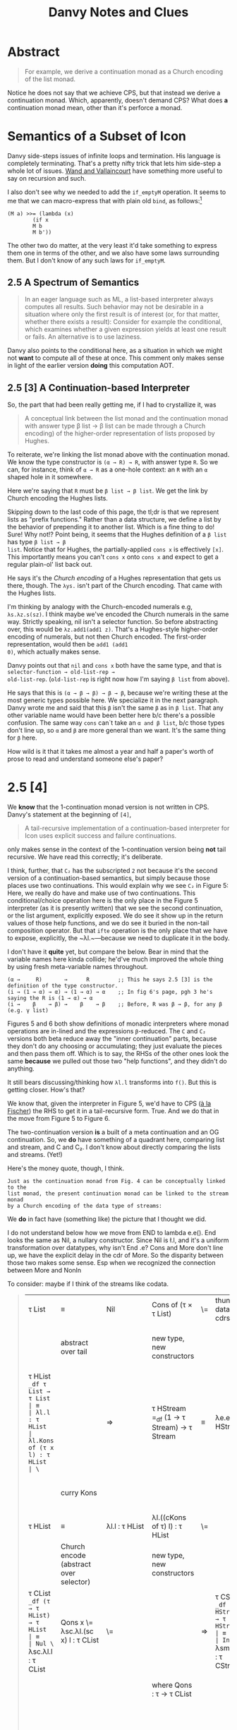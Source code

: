 #+TITLE: Danvy Notes and Clues 
#+LATEX_COMPILER: xelatex
#+LATEX_HEADER: \usepackage[AUTO]{polyglossia}
#+LATEX_HEADER: \usepackage{upquote}
#+LATEX_HEADER: \setmonofont{DejaVuSansMono}[Scale=MatchLowercase]

* Abstract 

#+BEGIN_QUOTE
For example, we derive a continuation monad as a Church encoding of
the list monad.
#+END_QUOTE

Notice he does not say that we achieve CPS, but that instead we derive
a continuation monad. Which, apparently, doesn't demand CPS? What does
*a* continuation monad mean, other than it's perforce a monad. 

* Semantics of a Subset of Icon

Danvy side-steps issues of infinite loops and termination. His
language is completely terminating. That's a pretty nifty trick that
lets him side-step a whole lot of issues. [[https://dl.acm.org/doi/pdf/10.1145/1016850.1016861][Wand and Vallaincourt]] have
something more useful to say on recursion and such.

I also don't see why we needed to add the ~if_emptyM~ operation. It
seems to me that we can macro-express that with plain old ~bind~, as
follows:[fn:1]

#+BEGIN_SRC racket
(M a) >>= (lambda (x)
	    (if x
		M b
		M b'))
#+END_SRC

The other two do matter, at the very least it'd take something to
express them one in terms of the other, and we also have some laws
surrounding them. But I don't know of any such laws for ~if_emptyM~.


** 2.5  A Spectrum of Semantics

#+BEGIN_QUOTE
In an eager language such as ML, a list-based interpreter always
computes all results. Such behavior may not be desirable in a
situation where only the first result is of interest (or, for that
matter, whether there exists a result): Consider for example the
conditional, which examines whether a given expression yields at least
one result or fails. An alternative is to use laziness.
#+END_QUOTE

Danvy also points to the conditional here, as a situation in which we
might not *want* to compute all of these at once. This comment only
makes sense in light of the earlier version *doing* this computation
AOT.

** 2.5 [3] A Continuation-based Interpreter

So, the part that had been really getting me, if I had to crystallize
it, was 

#+BEGIN_QUOTE 
A conceptual link between the list monad and the continuation monad
with answer type β list → β list can be made through a Church
encoding) of the higher-order representation of lists proposed by
Hughes.
#+END_QUOTE

To reiterate, we're linking the list monad above with the continuation
monad. We know the type constructor is ~(α → R) → R~, with answer type
~R~. So we can, for instance, think of ~α → R~ as a one-hole context:
an ~R~ with an ~α~ shaped hole in it somewhere.

Here we're saying that ~R~ must be ~β list → β list~. We get the link
by Church encoding the Hughes lists. 

Skipping down to the last code of this page, the tl;dr is that we
represent lists as "prefix functions." Rather than a data structure,
we define a list by the behavior of prepending it to another
list. Which is a fine thing to do! Sure! Why not!? Point being, it
seems that the Hughes definition of a ~β list~ has type ~β list → β
list~. Notice that for Hughes, the partially-applied ~cons x~ is
effectively ~[x]~. This importantly means you can't ~cons x~ onto
~cons x~ and expect to get a regular plain-ol' list back out.

He says it's the /Church encoding/ of a Hughes representation that
gets us there, though. The ~λys.~ isn't part of the Church
encoding. That came with the Hughes lists. 

I'm thinking by analogy with the Church-encoded numerals e.g,
~λs.λz.s(sz)~. I think maybe we've encoded the Church numerals in the
same way. Strictly speaking, nil isn't a selector function. So before
abstracting over, this would be ~λz.add1(add1 z)~. That's a
Hughes-style higher-order encoding of numerals, but not then Church
encoded. The first-order representation, would then be ~add1 (add1
0)~, which actually makes sense.

Danvy points out that ~nil~ and ~cons x~ both have the same type, and
that is ~selector-function → old-list-rep →
old-list-rep~. (~old-list-rep~ is right now how I'm saying ~β list~
from above). 

He says that this is ~(α → β → β) → β → β~, because we're writing
these at the most generic types possible here. We specialize it in the
next paragraph. Danvy wrote me and said that this ~β~ isn't the same
~β~ as in ~β list~. That any other variable name would have been
better here b/c there's a possible confusion. The same way ~cons~
can`t take an ~α and β list~, b/c those types don't line up, so ~α~
and ~β~ are more general than we want. It's the same thing for ~β~
here.

How wild is it that it takes me almost a year and half a paper's worth
of prose to read and understand someone else's paper?

* 2.5 [4] 

We *know* that the 1-continuation monad version is not written in
CPS. Danvy's statement at the beginning of ~[4]~,

#+BEGIN_QUOTE
A tail-recursive implementation of a continuation-based interpreter
for Icon uses explicit success and failure continuations.
#+END_QUOTE

only makes sense in the context of the 1-continuation version being
*not* tail recursive. We have read this correctly; it's deliberate. 

I think, further, that ~C₂~ has the subscripted ~2~ not because it's
the second version of a continuation-based semantics, but simply
because those places use two continuations. This would explain why we
see ~C₂~ in Figure 5: Here, we really do have and make use of two
continuations. This conditional/choice operation here is the only
place in the Figure 5 interpreter (as it is presently written) that we
see the second continuation, or the list argument, explicitly
exposed. We do see it show up in the return values of those help
functions, and we do see it buried in the non-tail composition
operator. But that ~ifte~ operation is the only place that we have to
expose, explicitly, the ~λl.~—because we need to duplicate it in the
body.

I don't have it *quite* yet, but compare the below. Bear in mind that
the variable names here kinda collide; he'd've much improved the whole
thing by using fresh meta-variable names throughout.

#+BEGIN_EXAMPLE
 (α →     R)       →      R         ;; This he says 2.5 [3] is the definition of the type constructor.
 (i → (1 → α) → α) → (1 → α) → α    ;; In fig 6's page, pgh 3 he's saying the R is (1 → α) → α
 (i →    β    → β) →    β    → β    ;; Before, R was β → β, for any β (e.g. γ list) 
#+END_EXAMPLE

Figures 5 and 6 both show definitions of monadic interpreters where
monad operations are in-lined and the expressions ~β~-reduced. The ~C~
and ~C₂~ versions both beta reduce away the "inner continuation"
parts, because they don't do any choosing or accumulating; they just
evaluate the pieces and then pass them off. Which is to say, the RHSs
of the other ones look the same *because* we pulled out those two
"help functions", and they didn't do anything. 

It still bears discussing/thinking how ~λl.l~ transforms into
~f()~. But this is getting closer. How's that? 

We know that, given the interpreter in Figure 5, we'd have to CPS ([[https://pdfs.semanticscholar.org/a9f0/aa4118e29f94d904a21810f83499ae13a98f.pdf][à
la Fischer]]) the RHS to get it in a tail-recursive form. True. And we
do that in the move from Figure 5 to Figure 6.

The two-continuation version *is* a built of a meta continuation and
an OG continuation. So, we *do* have something of a quadrant here,
comparing list and stream, and C and C₂. I don't know about directly
comparing the lists and streams. (Yet!)

Here's the money quote, though, I think.

#+BEGIN_EXAMPLE
Just as the continuation monad from Fig. 4 can be conceptually linked to the
list monad, the present continuation monad can be linked to the stream monad
by a Church encoding of the data type of streams:
#+END_EXAMPLE


We *do* in fact have (something like) the picture that I thought we did.

I do not understand below how we move from END to lambda e.e(). End
looks the same as Nil, a nullary constructor. Since Nil is \l.l, and
it's a uniform transformation over datatypes, why isn't End \e.e? Cons
and More don't line up, we have the explicit delay in the cdr of
More. So the disparity between those two makes some sense. Esp when we
recognized the connection between More and NonIn

To consider: maybe if I think of the streams like codata. 





#+BEGIN_QUOTE
| τ List                                                                 | ≡                                       | Nil                                             | Cons of (τ × τ List)                            | \= | thunk datatype's cdrs | ⇒ | τ Stream                                                                                           | ≡                                       | End                                             | More of (τ × (1 → τ Stream))                    |
|                                                                        | abstract over tail                      |                                                 | new type, new constructors                      |    |                       |   | (NB: Hughes streams come in thunkd)                                                                | abstract over thunked tail              |                                                 | new types, new constructors                     |
| τ HList =_df τ List → τ List                                           | ≡                                       | λl.l : τ HList                                  | λl.Kons of (τ x l) : τ HList                    | \= |                       | ⇒ | τ HStream =_df (1 → τ Stream) → τ Stream                                                           | ≡                                       | λe.e() : τ HStream                              | λe.Mure of (τ × e) : τ HStream                  |
|                                                                        | curry Kons                              |                                                 |                                                 |    |                       |   |                                                                                                    | curry Mure                              |                                                 | same type b/c we don't prematurely eval e       |
| τ HList                                                                | ≡                                       | λl.l : τ HList                                  | λl.((cKons of τ) l) : τ HList                   | \= |                       | ⇒ | τ HStream                                                                                          | ≡                                       | λe.e() : τ HStream                              | λe.((cMure of τ) e) : τ HStream                 |
|                                                                        | Church encode (abstract over selector)  |                                                 | new type, new constructors                      |    |                       |   | Church encode (abstract over selector)                                                             |                                         |                                                 | new type, new constructors                      |
| τ CList =_df (τ → τ HList) → τ HList                                   | ≡                                       | Nul \= λsc.λl.l : τ CList                       | Qons x \= λsc.λl.(sc x) l : τ CList             | \= |                       | ⇒ | τ CStream =_df (τ → τ HStream)  → τ HStream                                                        | ≡                                       | Ind \= λsm.λe.e() : τ CStream                   | Just x \= λsm.λe.(sm x) e : τ CStream           |
|                                                                        |                                         |                                                 | where Qons : τ → τ CList                        |    |                       |   |                                                                                                    |                                         |                                                 | And Just : τ → τ CStream                        |
|                                                                        |                                         |                                                 |                                                 |    |                       |   |                                                                                                    |                                         |                                                 | However, also we could equally well construct   |
|                                                                        |                                         | Unchanged from above                            | NonIn x xs \= λsc.λl.(sc x) xs : τ CList        |    |                       |   |                                                                                                    |                                         | Unchanged from above                            | Mower x xs \= λsm.λe(sm x) xs : τ CStream       |
|                                                                        |                                         |                                                 | Unchanged from above                            |    |                       |   |                                                                                                    |                                         |                                                 | And Mower \= τ → (τ → τ CStream) → τ CStream    |
|                                                                        | α  equivalent to                        |                                                 |                                                 |    |                       |   |                                                                                                    | α equivalent to                         |                                                 |                                                 |
|                                                                        | ≡                                       | Nul \=  λk.λl.l : τ CList                       | Qons x \= λk.λl.((k x) l)  : τ CList            | \= |                       | ⇒ |                                                                                                    | ≡                                       | Ind \= λk.λf.f() : τ CStream                    | Mower x xs \= λk.λf.(k x) xs : τ CStream        |
|                                                                        |                                         | true just b/c λl.l : τ HList                    | Here l ηs away                                  |    |                       |   |                                                                                                    |                                         |                                                 |                                                 |
| τ (τ HList) C =_df (τ → τ HList) → τ HList                             |                                         | Nul \=  λk.λl.l : τ (τ HList) C                 | Qons x \= λk.λl.((k x) l)  : τ (τ HList) C      | \= |                       | ⇒ | τ (τ HStream) C₂ =_df (τ → τ HStream) → τ HStream                                                  |                                         | Ind \= λk.λf.f() : τ (τ HStream) C₂             | Mower x xs \= λk.λf.(k x) xs : τ (τ HStream) C₂ |
|                                                                        | an instance of the more general         |                                                 |                                                 |    |                       |   |                                                                                                    | an instance of the more general         |                                                 |                                                 |
| τ (σ HList) C =_df (τ → σ HList) → σ HList                             |                                         | Uniformly change the type                       | Uniformly change the type                       |    |                       |   | τ (σ HStream) C₂ =_df (τ →  σ HStream) → σ HStream                                                 |                                         | uniformly change the type                       | uniformly change the type                       |
|                                                                        | an instance of the more general         |                                                 |                                                 |    |                       |   |                                                                                                    | an instance of the more general         |                                                 |                                                 |
| τ (σ List → σ List) C =_df (τ → (σ List → σ List)) → (σ List → σ List) |                                         | Uniformly change the type                       | Uniformly change the type                       |    |                       |   | τ ((1 → σ Stream) → σ Stream) C₂ =_df (τ →  (1 → σ Stream) → σ Stream) → (1 → σ Stream) → σ Stream |                                         | Uniformly change the type                       | uniformly change the type                       |
|                                                                        | an instance of the more general         |                                                 |                                                 |    |                       |   |                                                                                                    | an instance of the more general         |                                                 |                                                 |
| τ (δ → δ) C =_df (τ → (δ → δ)) → (δ → δ)                               |                                         | Uniformly change the type                       | Uniformly change the type                       |    |                       |   | τ ((1 → δ) → δ) C₂ =_df (τ →  (1 → δ) → δ) → (1 → δ) → δ                                           |                                         | Uniformly change the type                       | uniformly change the type                       |
|                                                                        | an instance of the more general         |                                                 |                                                 |    |                       |   |                                                                                                    | an instance of the more general         |                                                 |                                                 |
| τ γ C =_df (τ → γ) → γ for answer type γ                               |                                         | This type is too general for these two programs | This type is too general for these two programs |    |                       |   | τ γ C₂ =_df (τ → γ) → γ for answer type γ                                                          |                                         | This type is too general for these two programs | This type is too general for these two programs |
|                                                                        | which notationally we normally elide as |                                                 |                                                 |    |                       |   |                                                                                                    | which notationally we normally elide as |                                                 |                                                 |
| τ C =_df (τ → γ) → γ for answer type γ                                 |                                         |                                                 |                                                 |    |                       |   | τ C =_df (τ → γ) → γ for answer type γ                                                             |                                         |                                                 |                                                 |
|                                                                        |                                         |                                                 |                                                 |    |                       |   |                                                                                                    |                                         |                                                 |                                                 |
#+END_QUOTE


Like a burning building ... 

#+BEGIN_QUOTE
| from CList           | from CStream           |
| λm.(((m cCons) Nil)) | λm.((m Just) (λ1.Nil)) |
|                      |                        |
#+END_QUOTE

There is something here interesting about ~cMore~. Because that ~xs~
comes from effectively nowhere, we have to return something that will
demand the ~xs~ in order to continue.

* Our Version 

What's difficult about this version is that we have this ~delay~
operator. That's the trouble. The datatype doesn't *start* lazy, it's
constructed from a computation that *produces* a DList.

This feels monadic. The constructor takes in a computation. And what
do we mean by a computation? We mean a function from <something?> that
produces a ~lazy~ DList. 

The Delay constructor itself isn't lazy. The delay constructor eagerly
consumes the computation. That's fine. It's that there's something
lazy about what that computation _produces_. So, what is it that such
a computation produces, and does that mean that the datatype of the
computation is now mutually dependent upon the type of the DList?

So then, what is a computation C? ~τ~ are the types of the elements of
the streams. These were numbers for Danvy. For us, ~τ~s are states.

We don't need to care that we are using these computations for logic
programming relations. What do we care about? Could it be just that
the constructor itself takes in the Delayed stream? Could that be
sufficient? And we don't care, for the purposes of this dotatype and
constructor, how it got that way? So, that is, Delay of 

The computation for us *actually* is the
arguments to the relation. What *must* those be?

One might think of these as a function from a computation that
produces a stream of taus to a () -> List Taus. I don't know how to
think about that stuff.

#+BEGIN_QUOTE
| C : C τ → (1 → τ Stream) |
#+END_QUOTE

However, that expression just evaluates to a stream of some kind. I
don't know if the fact of how the code creates the stream matters.

I'm re-reading the "... Without Even Being Odd" paper, to remind
myself of how this related in with our stream definitions. This was
getting temporarily confusing. I think that I can start off from
either the Even style with difficulty or the Odd style with
difficulty, and try and get to one or the other. The implementations
in this paper offer a map operator (bind), an infinite stream
generator (useful), and the DTs themselves.

Our relations look like their countdown from the even style
w/difficulty.

| () -> DT a | Delay DT a | 

#+BEGIN_QUOTE
| DT a | :     | Nil | End                    | Cons a DT a                  | More/arg a (() -> DT a)          | Delay |
|      |       |     | λl.l()                 | λl.cons a l                  | λl.more a l                      |       |
|      |       |     | λl.l()                 | λl.(cons a) l                | λl.(more a) l                    |       |
| must | fix   |     | an                     | order                        | all                              |       |
|      |       |     | λc.λm2.λl.l()          | λc.λm2.λl.(c a) l            | λc.λm2.λl.(m2 a) l               |       |
| now  | we    |     | will                   | create                       | each                             |       |
|      |       |     | End = λc.λm2.λl.l()    | Cons a = λc.λm2.λl.(c a) l   | More2 a xs = λc.λm2.λl.(m2 a) xs |       |
| The  | above |     | might be wrong becaues | we might need an  on the END | This xs must be a thunk?         |       |
|      |       |     |                        |                              |                                  |       |
#+END_QUOTE



#+BEGIN_QUOTE
| τ DList                                    | ≡ | Nil               | Cons of (τ × τ DList)           | Delay of (1 → τ DList)         |                                                               |
| Change representing a sometimes thunkd cdr |   |                   |                                 |                                |                                                               |
| τ DStream                                  | ≡ | End               | Cons of (τ × τ DStream())       | Delay of τ DStream             | Don't know about this representation of what's going on       |
| τ HDStream =_df τ DStream → τ DStream      |   | λl.l() : τ HDList | λl.Kons of (τ x l()) : τ HDList | λe.Dilay of τ DList : τ HDList | I think somehow we say that invoking a DStream gets a DStream |
|                                            |   |                   |                                 |                                |                                                               |
|                                            |   |                   |                                 |                                |                                                               |
#+END_QUOTE


** Mitch and I find a bug in Danvy in that ifEmptyC takes the xs and ys arguments in the wrong order.

** We also discover a notational bug, that only if one reads the C2 expressions as uncurried are they in tail-form. Otherwise, they aren't

Based on that we discover how, precisely, the thunking of the cdrs of the datatypes takes a non-tail form expression to tail form: b/c the thunk delays the evaluation of a nested computation. 

So. What we've discovered, I think, is that the problem is the
following: we must take this "thunking the cdrs", a meta-operation
over the datatypes transforming a DT from one to another, and now make
it /internal/ /to/ the DT itself.

Then oughtn't we be able to reach what we're after as a result of sk/fk transformation over the CBV encoding of the delay terms? 

This might argue for building force and delay as components of the
easy language, and run of the delay monad, and then trying to build
this operation on top of /that/? Stacked /that/ way?

#+BEGIN_SRC racket
(define (valof-cps e env-cps k)
  (match e
    ;;  ...
    [`(delay ,e1) (lambda (k) (valof-cps env-cps k))]
    [`(force ,d-exp) (valof-cps d-exp env-cps (lambda (del) (del k)))]
    [`(lambda (,x) ,body)
     (lambda (a k)
       (valof-cps body
                  (lambda (y k^)
                    (if (eqv? x y)
                        (k^ a)
                        (env-cps y k^)))
                  k))] 
    [`(,rator ,rand)
     (valof-cps rator env-cps
                (lambda (p-cps)
                  (valof-cps rand env-cps
                             (lambda (a)
                               (p-cps a k)))))]))
#+END_SRC

But it might also well be that we /can't/ simply define the lambdas themselves with datatypes, and that's probably so. 

http://blog.ielliott.io/lambdas-are-codatatypes/

Maybe I have to do something with them, or think about it that way.

We'll build our (here, below "a"s) with the λ encoding, and we'll know
something about how that's constructed, that will guarantee to *allow*
us to build a delay operation. Pass along the parameters to an
underlying lambda. Go from there. 

CPS a la Fischer or CPS a la Plotkin?

#+BEGIN_QUOTE
| DT a | :                                     | Nil                  | Cons a DT a                  | More a DT a                        | Delay DT a             |                                                |
|      |                                       | λk.λl.k l            | λk.λl.k (cons a l)           |                                    | λk.λl.k (λk. (l k))    |                                                |
|      | or to reorder the ks                  | λl.λk.k l            | λl.λk.k (cons a l)           |                                    | λl.λk.k (λk. (l k))    |                                                |
|      | do we need that eta, or can we reduce |                      |                              |                                    | λl.λk.k l              | we must not need the eta, since we pass as arg |
|      | so how do you CSP the delay part      | Nil := λsk.λl.λk.k l | Cons x := λsk.λl.λk.(sc x l) | More x xs := λsk.λl.λk.((sk x) xs) | Delay := λsk.λl.λk.k l |                                                |
|      | This is like our operator             |                      |                              |                                    |                        |                                                |
|      | which means l must be...?             |                      |                              |                                    |                        |                                                |
#+END_QUOTE

The thing is, we have to be producing Delaying a DT a. That's what it has to be a delay *of*. 
So whatever we get when we invoke the delay (with Run, that is) must itself be a DT. 

It might be we just return the underlying delayed operation. 
It might be we return a bundle of the success and failure computations back up? 

| from CList           |   |
| λm.(((m cCons) Nil)) |   |
|                      |   |

And this has to be it. ~f (Y f) = (Y f)~

#+BEGIN_QUOTE
(run 1 (q) (foo q))

(define-relation (foo q) 
  (disj (== 'a q) (foo q)))
#+END_QUOTE

<Delay>
Δ (foo q)

Delay Shift Reset

<Δ (foo q), iSK, iFK>







* Footnotes

[fn:1] See though, the remark we highlight in 2.5. This seems to
suggest that he *intends*, especially, for all three pieces to
evaluate eagerly, and then we select over it. The way the naive,
malformed CPS transform of an if would evaluate all three pieces and
then choose. 



